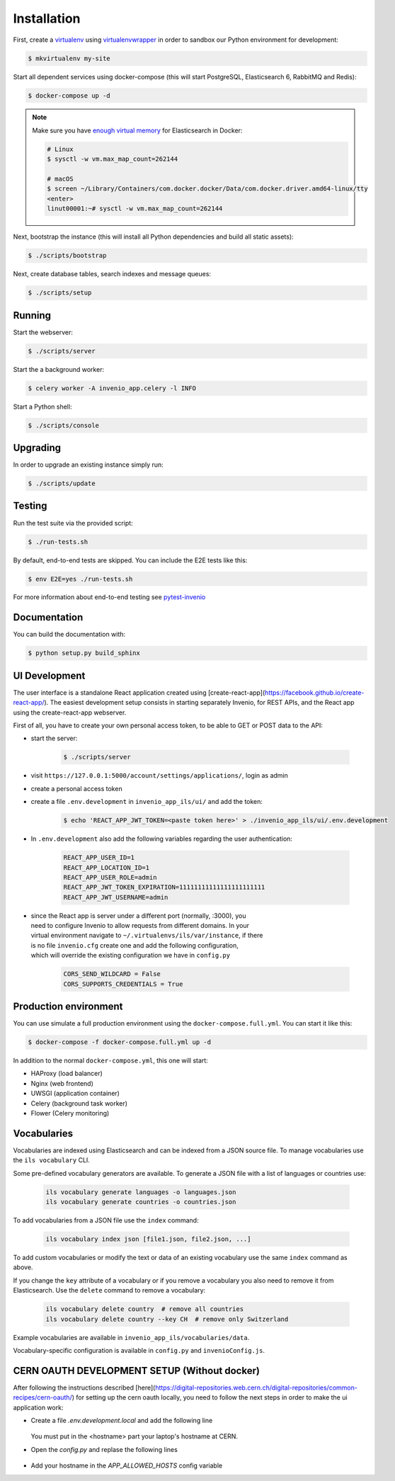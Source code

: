..
    Copyright (C) 2018 CERN.

    invenio-app-ils is free software; you can redistribute it and/or modify it
    under the terms of the MIT License; see LICENSE file for more details.

Installation
============

First, create a `virtualenv <https://virtualenv.pypa.io/en/stable/installation/>`_
using `virtualenvwrapper <https://virtualenvwrapper.readthedocs.io/en/latest/install.html>`_
in order to sandbox our Python environment for development:

.. code-block:: console

    $ mkvirtualenv my-site

Start all dependent services using docker-compose (this will start PostgreSQL,
Elasticsearch 6, RabbitMQ and Redis):

.. code-block:: console

    $ docker-compose up -d

.. note::

    Make sure you have `enough virtual memory
    <https://www.elastic.co/guide/en/elasticsearch/reference/current/docker.html#docker-cli-run-prod-mode>`_
    for Elasticsearch in Docker:

    .. code-block:: shell

        # Linux
        $ sysctl -w vm.max_map_count=262144

        # macOS
        $ screen ~/Library/Containers/com.docker.docker/Data/com.docker.driver.amd64-linux/tty
        <enter>
        linut00001:~# sysctl -w vm.max_map_count=262144


Next, bootstrap the instance (this will install all Python dependencies and
build all static assets):

.. code-block:: console

    $ ./scripts/bootstrap

Next, create database tables, search indexes and message queues:

.. code-block:: console

    $ ./scripts/setup

Running
-------
Start the webserver:

.. code-block:: console

    $ ./scripts/server

Start the a background worker:

.. code-block:: console

    $ celery worker -A invenio_app.celery -l INFO

Start a Python shell:

.. code-block:: console

    $ ./scripts/console

Upgrading
---------
In order to upgrade an existing instance simply run:

.. code-block:: console

    $ ./scripts/update

Testing
-------
Run the test suite via the provided script:

.. code-block:: console

    $ ./run-tests.sh

By default, end-to-end tests are skipped. You can include the E2E tests like
this:

.. code-block:: console

    $ env E2E=yes ./run-tests.sh

For more information about end-to-end testing see `pytest-invenio
<https://pytest-invenio.readthedocs.io/en/latest/usage.html#running-e2e-tests>`_

Documentation
-------------
You can build the documentation with:

.. code-block:: console

    $ python setup.py build_sphinx

UI Development
--------------

The user interface is a standalone React application created using
[create-react-app](https://facebook.github.io/create-react-app/).
The easiest development setup consists in starting separately Invenio, for REST APIs, and the React app using the
create-react-app webserver.

First of all, you have to create your own personal access token, to be able to GET or POST data to the API:

* start the server:

    .. code-block:: console

        $ ./scripts/server

* visit ``https://127.0.0.1:5000/account/settings/applications/``, login as admin

* create a personal access token

* create a file ``.env.development`` in ``invenio_app_ils/ui/`` and add the token:

    .. code-block:: console

        $ echo 'REACT_APP_JWT_TOKEN=<paste token here>' > ./invenio_app_ils/ui/.env.development

* In ``.env.development`` also add the following variables regarding the user authentication:

    .. code-block:: console

        REACT_APP_USER_ID=1
        REACT_APP_LOCATION_ID=1
        REACT_APP_USER_ROLE=admin
        REACT_APP_JWT_TOKEN_EXPIRATION=11111111111111111111111
        REACT_APP_JWT_USERNAME=admin

* | since the React app is server under a different port (normally, :3000), you
  | need to configure Invenio to allow requests from different domains. In your
  | virtual environment navigate to ``~/.virtualenvs/ils/var/instance``, if there
  | is no file ``invenio.cfg`` create one and add the following configuration,
  | which will override the existing configuration we have in ``config.py``

    .. code-block:: python

        CORS_SEND_WILDCARD = False
        CORS_SUPPORTS_CREDENTIALS = True


Production environment
----------------------
You can use simulate a full production environment using the
``docker-compose.full.yml``. You can start it like this:

.. code-block:: console

    $ docker-compose -f docker-compose.full.yml up -d

In addition to the normal ``docker-compose.yml``, this one will start:

- HAProxy (load balancer)
- Nginx (web frontend)
- UWSGI (application container)
- Celery (background task worker)
- Flower (Celery monitoring)


Vocabularies
------------
Vocabularies are indexed using Elasticsearch and can be indexed from a JSON
source file. To manage vocabularies use the ``ils vocabulary`` CLI.

Some pre-defined vocabulary generators are available. To generate a JSON file
with a list of languages or countries use:

    .. code-block:: console

        ils vocabulary generate languages -o languages.json
        ils vocabulary generate countries -o countries.json

To add vocabularies from a JSON file use the ``index`` command:

    .. code-block:: console

        ils vocabulary index json [file1.json, file2.json, ...]

To add custom vocabularies or modify the text or data of an existing vocabulary
use the same ``index`` command as above.

If you change the ``key`` attribute of a vocabulary or if you remove a vocabulary
you also need to remove it from Elasticsearch. Use the ``delete`` command to
remove a vocabulary:

    .. code-block:: console

        ils vocabulary delete country  # remove all countries
        ils vocabulary delete country --key CH  # remove only Switzerland

Example vocabularies are available in ``invenio_app_ils/vocabularies/data``.

Vocabulary-specific configuration is available in ``config.py`` and ``invenioConfig.js``.


CERN OAUTH DEVELOPMENT SETUP (Without docker)
---------------------------------------------
After following the instructions described [here](https://digital-repositories.web.cern.ch/digital-repositories/common-recipes/cern-oauth/)
for setting up the cern oauth locally, you need to follow the next steps in order to
make the ui application work:

* Create a file `.env.development.local` and add the following line

    .. code-block:: console
        REACT_APP_BACKEND_DEV_BASE_URL=https://<hostname>.dyndns.cern.ch:5000

  You must put in the <hostname> part your laptop's hostname at CERN.

* Open the `config.py` and replase the following lines

    .. code-block:: console
        OAUTH_REMOTE_APP["authorized_redirect_url"] = 'http://<hostname>.dyndns.cern.ch:3000/accounts/login'
        OAUTH_REMOTE_APP["error_redirect_url"] = 'http://<hostname>.dyndns.cern.ch:3000/accounts/login'

* Add your hostname in the `APP_ALLOWED_HOSTS` config variable
